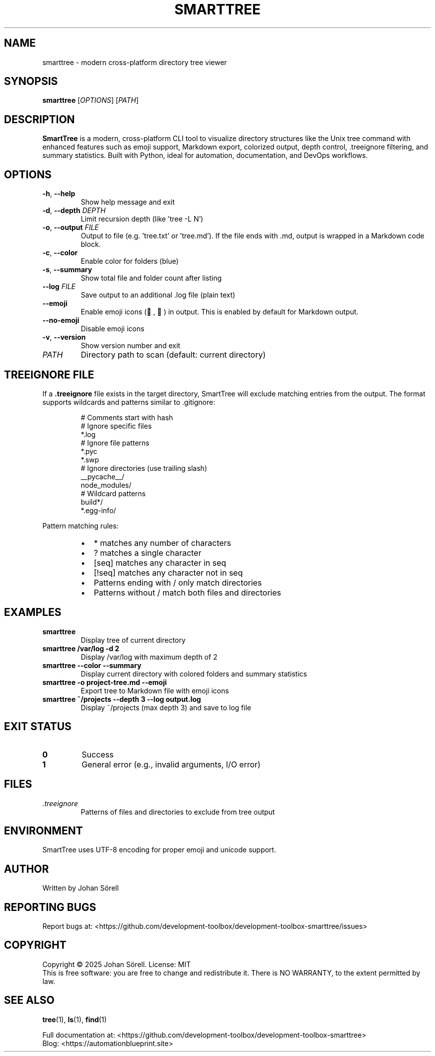 .TH SMARTTREE 1 "January 2025" "smarttree 0.2.0" "User Commands"
.SH NAME
smarttree \- modern cross-platform directory tree viewer
.SH SYNOPSIS
.B smarttree
[\fIOPTIONS\fR] [\fIPATH\fR]
.SH DESCRIPTION
.B SmartTree
is a modern, cross-platform CLI tool to visualize directory structures like the Unix tree command 
with enhanced features such as emoji support, Markdown export, colorized output, depth control, 
\&.treeignore filtering, and summary statistics. Built with Python, ideal for automation, 
documentation, and DevOps workflows.
.SH OPTIONS
.TP
.BR \-h ", " \-\-help
Show help message and exit
.TP
.BR \-d ", " \-\-depth " " \fIDEPTH\fR
Limit recursion depth (like 'tree -L N')
.TP
.BR \-o ", " \-\-output " " \fIFILE\fR
Output to file (e.g. 'tree.txt' or 'tree.md'). 
If the file ends with .md, output is wrapped in a Markdown code block.
.TP
.BR \-c ", " \-\-color
Enable color for folders (blue)
.TP
.BR \-s ", " \-\-summary
Show total file and folder count after listing
.TP
.BR \-\-log " " \fIFILE\fR
Save output to an additional .log file (plain text)
.TP
.BR \-\-emoji
Enable emoji icons (📁, 📄) in output. 
This is enabled by default for Markdown output.
.TP
.BR \-\-no\-emoji
Disable emoji icons
.TP
.BR \-v ", " \-\-version
Show version number and exit
.TP
.I PATH
Directory path to scan (default: current directory)
.SH TREEIGNORE FILE
If a 
.B .treeignore
file exists in the target directory, SmartTree will exclude matching entries from the output.
The format supports wildcards and patterns similar to .gitignore:
.PP
.RS
# Comments start with hash
.br
# Ignore specific files
.br
.DS_Store
.br
*.log
.br
.br
# Ignore file patterns  
.br
*.pyc
.br
*.swp
.br
.br
# Ignore directories (use trailing slash)
.br
__pycache__/
.br
node_modules/
.br
.venv/
.br
.br
# Wildcard patterns
.br
build*/
.br
*.egg-info/
.RE
.PP
Pattern matching rules:
.RS
.IP \(bu 2
* matches any number of characters
.IP \(bu 2
? matches a single character  
.IP \(bu 2
[seq] matches any character in seq
.IP \(bu 2
[!seq] matches any character not in seq
.IP \(bu 2
Patterns ending with / only match directories
.IP \(bu 2
Patterns without / match both files and directories
.RE
.SH EXAMPLES
.TP
.B smarttree
Display tree of current directory
.TP
.B smarttree /var/log \-d 2
Display /var/log with maximum depth of 2
.TP
.B smarttree \-\-color \-\-summary
Display current directory with colored folders and summary statistics
.TP
.B smarttree \-o project\-tree.md \-\-emoji
Export tree to Markdown file with emoji icons
.TP
.B smarttree ~/projects \-\-depth 3 \-\-log output.log
Display ~/projects (max depth 3) and save to log file
.SH EXIT STATUS
.TP
.B 0
Success
.TP
.B 1
General error (e.g., invalid arguments, I/O error)
.SH FILES
.TP
.I .treeignore
Patterns of files and directories to exclude from tree output
.SH ENVIRONMENT
SmartTree uses UTF-8 encoding for proper emoji and unicode support.
.SH AUTHOR
Written by Johan Sörell
.SH REPORTING BUGS
Report bugs at: <https://github.com/development-toolbox/development-toolbox-smarttree/issues>
.SH COPYRIGHT
Copyright © 2025 Johan Sörell. License: MIT
.br
This is free software: you are free to change and redistribute it.
There is NO WARRANTY, to the extent permitted by law.
.SH SEE ALSO
.BR tree (1),
.BR ls (1),
.BR find (1)
.PP
Full documentation at: <https://github.com/development-toolbox/development-toolbox-smarttree>
.br
Blog: <https://automationblueprint.site>